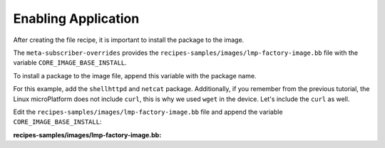 Enabling Application
^^^^^^^^^^^^^^^^^^^^

After creating the file recipe, it is important to install the package to the image.

The ``meta-subscriber-overrides`` provides the ``recipes-samples/images/lmp-factory-image.bb`` 
file with the variable ``CORE_IMAGE_BASE_INSTALL``.

To install a package to the image file, append this variable with the package name.

For this example, add the ``shellhttpd`` and ``netcat`` package. Additionally, if you 
remember from the previous tutorial, the Linux microPlatform does not include ``curl``, 
this is why we used ``wget`` in the device. Let's include the ``curl`` as well.

Edit the ``recipes-samples/images/lmp-factory-image.bb`` file and append the 
variable ``CORE_IMAGE_BASE_INSTALL``:

.. prompt:: bash host:~$, auto

    host:~$ cd ..
    host:~$ gedit recipes-samples/images/lmp-factory-image.bb

**recipes-samples/images/lmp-factory-image.bb:**

.. prompt:: text

     SUMMARY = "Minimal factory image which includes OTA Lite, Docker, and OpenSSH support"
     
     require recipes-samples/images/lmp-image-common.inc
     
     # Factory tooling requires SOTA (OSTree + Aktualizr-lite)
     require ${@bb.utils.contains('DISTRO_FEATURES', 'sota', 'recipes-samples/images/lmp-feature-factory.inc', '', d)}
     
     # Enable wayland related recipes if required by DISTRO
     require ${@bb.utils.contains('DISTRO_FEATURES', 'wayland', 'recipes-samples/images/lmp-feature-wayland.inc', '', d)}
     
     # Enable OP-TEE related recipes if provided by the image
     require ${@bb.utils.contains('MACHINE_FEATURES', 'optee', 'recipes-samples/images/lmp-feature-optee.inc', '', d)}
     
     require recipes-samples/images/lmp-feature-softhsm.inc
     require recipes-samples/images/lmp-feature-wireguard.inc
     require recipes-samples/images/lmp-feature-docker.inc
     require recipes-samples/images/lmp-feature-wifi.inc
     require recipes-samples/images/lmp-feature-ota-utils.inc
     require recipes-samples/images/lmp-feature-sbin-path-helper.inc
     
     IMAGE_FEATURES += "ssh-server-openssh"
     
     CORE_IMAGE_BASE_INSTALL_GPLV3 = "\
         packagegroup-core-full-cmdline-utils \
         packagegroup-core-full-cmdline-multiuser \
     "
     
     CORE_IMAGE_BASE_INSTALL += " \
         kernel-modules \
         networkmanager-nmcli \
         git \
         vim \
         packagegroup-core-full-cmdline-extended \
         ${@bb.utils.contains('LMP_DISABLE_GPLV3', '1', '', '${CORE_IMAGE_BASE_INSTALL_GPLV3}', d)} \
         netcat \
         curl \
         shellhttpd \
     "
